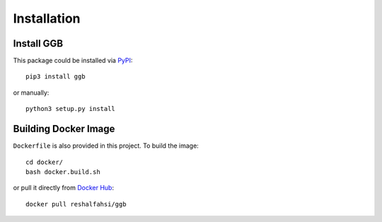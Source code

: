 Installation
============

Install GGB
-----------

This package could be installed via `PyPI`_::

    pip3 install ggb

or manually::

    python3 setup.py install

.. _PyPI: https://pypi.org/project/ggb/


Building Docker Image
---------------------

``Dockerfile`` is also provided in this project. To build the image::

  cd docker/
  bash docker.build.sh

or pull it directly from `Docker Hub`_::

    docker pull reshalfahsi/ggb

.. _Docker Hub: https://pypi.org/project/ggb/
